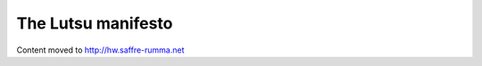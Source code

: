 ===================
The Lutsu manifesto
===================

Content moved to http://hw.saffre-rumma.net
